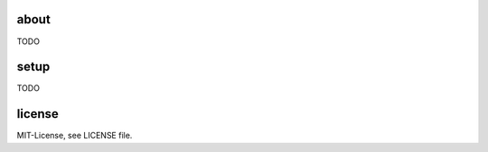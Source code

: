 .. image:: https://travis-ci.org/ponyriders/django-ldap-server.svg?branch=master
    :target: https://travis-ci.org/ponyriders/django-ldap-server
.. image:: https://coveralls.io/repos/ponyriders/django-ldap-server/badge.svg?branch=master&service=github
    :target: https://coveralls.io/github/ponyriders/django-ldap-server?branch=master
.. image:: https://requires.io/github/ponyriders/django-ldap-server/requirements.svg?branch=master
    :target: https://requires.io/github/ponyriders/django-ldap-server/requirements/?branch=master
    :alt: Requirements Status

about
=====
TODO

setup
=====
TODO

license
=======
MIT-License, see LICENSE file.
